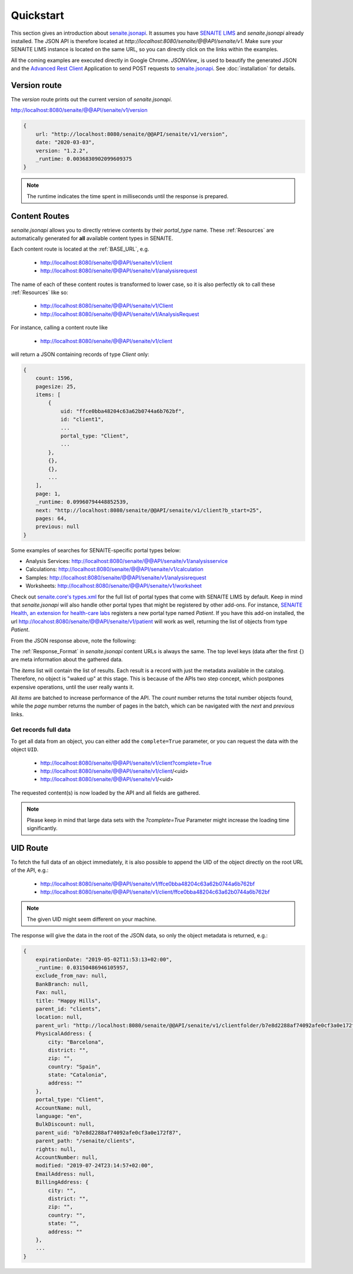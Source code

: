 Quickstart
==========

This section gives an introduction about `senaite.jsonapi`_. It assumes you
have `SENAITE LIMS`_ and `senaite.jsonapi` already installed. The JSON API is
therefore located at `http://localhost:8080/senaite/@@API/senaite/v1`. Make
sure your SENAITE LIMS instance is located on the same URL, so you can directly
click on the links within the examples.

All the coming examples are executed directly in Google Chrome. `JSONView_`
is used to beautify the generated JSON and the `Advanced Rest Client`_ Application
to send POST requests to `senaite.jsonapi`_. See :doc:`installation` for details.


Version route
-------------

The `version` route prints out the current version of `senaite.jsonapi`.

http://localhost:8080/senaite/@@API/senaite/v1/version

.. code-block:: javascript

    {
        url: "http://localhost:8080/senaite/@@API/senaite/v1/version",
        date: "2020-03-03",
        version: "1.2.2",
        _runtime: 0.0036830902099609375
    }

.. note:: The runtime indicates the time spent in milliseconds until the
          response is prepared.

Content Routes
--------------

`senaite.jsonapi` allows you to directly retrieve contents by their `portal_type`
name. These :ref:`Resources` are automatically generated for **all** available
content types in SENAITE.

Each content route is located at the :ref:`BASE_URL`, e.g.

  - http://localhost:8080/senaite/@@API/senaite/v1/client
  - http://localhost:8080/senaite/@@API/senaite/v1/analysisrequest

The name of each of these content routes is transformed to lower case, so it is
also perfectly ok to call these :ref:`Resources` like so:

  - http://localhost:8080/senaite/@@API/senaite/v1/Client
  - http://localhost:8080/senaite/@@API/senaite/v1/AnalysisRequest

For instance, calling a content route like

  - http://localhost:8080/senaite/@@API/senaite/v1/client

will return a JSON containing records of type `Client` only:

.. code-block:: javascript

    {
        count: 1596,
        pagesize: 25,
        items: [
            {
                uid: "ffce0bba48204c63a62b0744a6b762bf",
                id: "client1",
                ...
                portal_type: "Client",
                ...
            },
            {},
            {},
            ...
        ],
        page: 1,
        _runtime: 0.09960794448852539,
        next: "http://localhost:8080/senaite/@@API/senaite/v1/client?b_start=25",
        pages: 64,
        previous: null
    }


Some examples of searches for SENAITE-specific portal types below:

- Analysis Services: http://localhost:8080/senaite/@@API/senaite/v1/analysisservice
- Calculations: http://localhost:8080/senaite/@@API/senaite/v1/calculation
- Samples: http://localhost:8080/senaite/@@API/senaite/v1/analysisrequest
- Worksheets: http://localhost:8080/senaite/@@API/senaite/v1/worksheet

Check out `senaite.core's types.xml`_ for the full list of portal types that
come with SENAITE LIMS by default. Keep in mind that `senaite.jsonapi` will also
handle other portal types that might be registered by other add-ons. For
instance, `SENAITE Health, an extension for health-care labs`_ registers a new
portal type named `Patient`. If you have this add-on installed, the url
http://locahost:8080/senaite/@@API/senaite/v1/patient will work as well,
returning the list of objects from type `Patient`.

From the JSON response above, note the following:

The :ref:`Response_Format` in `senaite.jsonapi` content URLs is always the
same. The top level keys (data after the first ``{``) are meta information
about the gathered data.

The `items` list will contain the list of results. Each result is a record
with just the metadata available in the catalog. Therefore, no object is
"waked up" at this stage. This is because of the APIs two step concept,
which postpones expensive operations, until the user really wants it.

All `items` are batched to increase performance of the API. The `count` number
returns the total number objects found, while the `page` number returns the
number of pages in the batch, which can be navigated with the `next` and
`previous` links.

Get records full data
~~~~~~~~~~~~~~~~~~~~~

To get all data from an object, you can either add the ``complete=True``
parameter, or you can request the data with the object ``UID``.

  - http://localhost:8080/senaite/@@API/senaite/v1/client?complete=True
  - http://localhost:8080/senaite/@@API/senaite/v1/client/<uid>
  - http://localhost:8080/senaite/@@API/senaite/v1/<uid>

The requested content(s) is now loaded by the API and all fields are gathered.

.. note:: Please keep in mind that large data sets with the `?complete=True`
          Parameter might increase the loading time significantly.

UID Route
---------

To fetch the full data of an object immediately, it is also possible to append
the UID of the object directly on the root URL of the API, e.g.:

    - http://localhost:8080/senaite/@@API/senaite/v1/ffce0bba48204c63a62b0744a6b762bf
    - http://localhost:8080/senaite/@@API/senaite/v1/client/ffce0bba48204c63a62b0744a6b762bf

.. note:: The given UID might seem different on your machine.

The response will give the data in the root of the JSON data, so only the
object metadata is returned, e.g.:

.. code-block:: javascript

    {
        expirationDate: "2019-05-02T11:53:13+02:00",
        _runtime: 0.03150486946105957,
        exclude_from_nav: null,
        BankBranch: null,
        Fax: null,
        title: "Happy Hills",
        parent_id: "clients",
        location: null,
        parent_url: "http://localhost:8080/senaite/@@API/senaite/v1/clientfolder/b7e8d2288af74092afe0cf3a0e172f87",
        PhysicalAddress: {
            city: "Barcelona",
            district: "",
            zip: "",
            country: "Spain",
            state: "Catalonia",
            address: ""
        },
        portal_type: "Client",
        AccountName: null,
        language: "en",
        BulkDiscount: null,
        parent_uid: "b7e8d2288af74092afe0cf3a0e172f87",
        parent_path: "/senaite/clients",
        rights: null,
        AccountNumber: null,
        modified: "2019-07-24T23:14:57+02:00",
        EmailAddress: null,
        BillingAddress: {
            city: "",
            district: "",
            zip: "",
            country: "",
            state: "",
            address: ""
        },
        ...
    }

.. Links

.. _senaite.jsonapi: https://pypi.python.org/pypi/senaite.jsonapi
.. _SENAITE LIMS: https://www.senaite.com
.. _senaite.core's types.xml: https://github.com/senaite/senaite.core/tree/master/bika/lims/profiles/default/types
.. _SENAITE Health, an extension for health-care labs: https://pypi.org/project/senaite.health
.. _Advanced Rest Client: https://chrome.google.com/webstore/detail/advanced-rest-client
.. _JSONView: https://chrome.google.com/webstore/detail/jsonview
